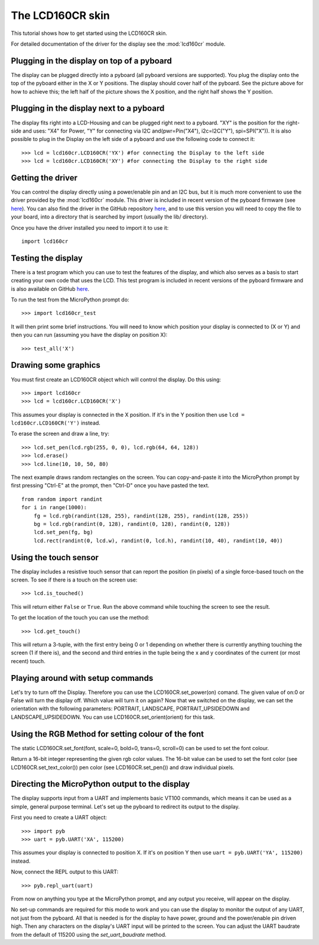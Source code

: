 The LCD160CR skin
=================

This tutorial shows how to get started using the LCD160CR skin.

.. image:: http://micropython.org/resources/LCD160CRv10-positions.jpg
    :alt: LCD160CRv1.0 picture
    :width: 800px

For detailed documentation of the driver for the display see the
:mod:`lcd160cr` module.

Plugging in the display on top of a pyboard
-----------------------

The display can be plugged directly into a pyboard (all pyboard versions
are supported).  You plug the display onto the top of the pyboard either
in the X or Y positions.  The display should cover half of the pyboard.
See the picture above for how to achieve this; the left half of the picture
shows the X position, and the right half shows the Y position.


Plugging in the display next to a pyboard
-----------------------

The display fits right into a LCD-Housing and can be plugged right next to a pyboard.
"XY" is the position for the right-side and uses: "X4" for Power, "Y" for connecting via I2C and(pwr=Pin("X4"), i2c=I2C("Y"), spi=SPI("X")). It is also possible to plug in the Display on the left side of a pyboard and use the following code to connect it::
     >>> lcd = lcd160cr.LCD160CR('YX') #for connecting the Display to the left side
     >>> lcd = lcd160cr.LCD160CR('XY') #for connecting the Display to the right side

Getting the driver
------------------

You can control the display directly using a power/enable pin and an I2C
bus, but it is much more convenient to use the driver provided by the
:mod:`lcd160cr` module.  This driver is included in recent version of the
pyboard firmware (see `here <http://micropython.org/download>`__).  You
can also find the driver in the GitHub repository
`here <https://github.com/micropython/micropython/blob/master/drivers/display/lcd160cr.py>`__, and to use this version you will need to copy the file to your
board, into a directory that is searched by import (usually the lib/
directory).

Once you have the driver installed you need to import it to use it::

    import lcd160cr

Testing the display
-------------------

There is a test program which you can use to test the features of the display,
and which also serves as a basis to start creating your own code that uses the
LCD.  This test program is included in recent versions of the pyboard firmware
and is also available on GitHub
`here <https://github.com/micropython/micropython/blob/master/drivers/display/lcd160cr_test.py>`__.

To run the test from the MicroPython prompt do::

    >>> import lcd160cr_test

It will then print some brief instructions.  You will need to know which
position your display is connected to (X or Y) and then you can run (assuming
you have the display on position X)::

    >>> test_all('X')

Drawing some graphics
---------------------

You must first create an LCD160CR object which will control the display.  Do this
using::

    >>> import lcd160cr
    >>> lcd = lcd160cr.LCD160CR('X')

This assumes your display is connected in the X position.  If it's in the Y
position then use ``lcd = lcd160cr.LCD160CR('Y')`` instead.

To erase the screen and draw a line, try::

    >>> lcd.set_pen(lcd.rgb(255, 0, 0), lcd.rgb(64, 64, 128))
    >>> lcd.erase()
    >>> lcd.line(10, 10, 50, 80)

The next example draws random rectangles on the screen.  You can copy-and-paste it
into the MicroPython prompt by first pressing "Ctrl-E" at the prompt, then "Ctrl-D"
once you have pasted the text. ::

    from random import randint
    for i in range(1000):
        fg = lcd.rgb(randint(128, 255), randint(128, 255), randint(128, 255))
        bg = lcd.rgb(randint(0, 128), randint(0, 128), randint(0, 128))
        lcd.set_pen(fg, bg)
        lcd.rect(randint(0, lcd.w), randint(0, lcd.h), randint(10, 40), randint(10, 40))

Using the touch sensor
----------------------

The display includes a resistive touch sensor that can report the position (in
pixels) of a single force-based touch on the screen.  To see if there is a touch
on the screen use::

    >>> lcd.is_touched()

This will return either ``False`` or ``True``.  Run the above command while touching
the screen to see the result.

To get the location of the touch you can use the method::

    >>> lcd.get_touch()

This will return a 3-tuple, with the first entry being 0 or 1 depending on whether
there is currently anything touching the screen (1 if there is), and the second and
third entries in the tuple being the x and y coordinates of the current (or most
recent) touch.

Playing around with setup commands
----------------------
Let's try to turn off the Display. Therefore you can use the LCD160CR.set_power(on) comand. The given value of on:0 or False will turn the display off. Which value will turn it on again?
Now that we switched on the display, we can set the orientation with the following parameters: PORTRAIT, LANDSCAPE, PORTRAIT_UPSIDEDOWN and LANDSCAPE_UPSIDEDOWN. You can use LCD160CR.set_orient(orient) for this task.

Using the RGB Method for setting colour of the font
----------------------
The static LCD160CR.set_font(font, scale=0, bold=0, trans=0, scroll=0) can be used to set the font colour. 

Return a 16-bit integer representing the given rgb color values. The 16-bit value can be used to set the font color (see LCD160CR.set_text_color()) pen color (see LCD160CR.set_pen()) and draw individual pixels.

Directing the MicroPython output to the display
-----------------------------------------------

The display supports input from a UART and implements basic VT100 commands, which
means it can be used as a simple, general purpose terminal.  Let's set up the
pyboard to redirect its output to the display.

First you need to create a UART object::

    >>> import pyb
    >>> uart = pyb.UART('XA', 115200)

This assumes your display is connected to position X.  If it's on position Y then
use ``uart = pyb.UART('YA', 115200)`` instead.

Now, connect the REPL output to this UART::

    >>> pyb.repl_uart(uart)

From now on anything you type at the MicroPython prompt, and any output you
receive, will appear on the display.

No set-up commands are required for this mode to work and you can use the display
to monitor the output of any UART, not just from the pyboard.  All that is needed
is for the display to have power, ground and the power/enable pin driven high.
Then any characters on the display's UART input will be printed to the screen.
You can adjust the UART baudrate from the default of 115200 using the
`set_uart_baudrate` method.
